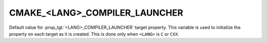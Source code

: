 CMAKE_<LANG>_COMPILER_LAUNCHER
------------------------------

Default value for :prop_tgt:`<LANG>_COMPILER_LAUNCHER` target property.
This variable is used to initialize the property on each target as it is
created.  This is done only when ``<LANG>`` is ``C`` or ``CXX``.
